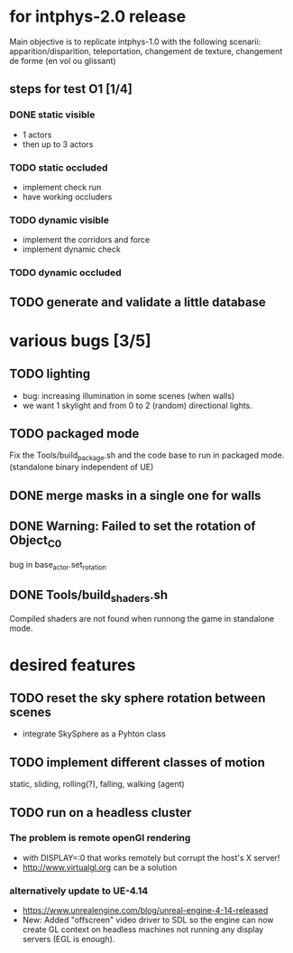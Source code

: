 * for intphys-2.0 release
  Main objective is to replicate intphys-1.0 with the following
  scenarii: apparition/disparition, teleportation, changement de
  texture, changement de forme (en vol ou glissant)

** steps for test O1 [1/4]
*** DONE static visible
    CLOSED: [2018-03-24 sam. 19:15]
- 1 actors
- then up to 3 actors
*** TODO static occluded
- implement check run
- have working occluders
*** TODO dynamic visible
- implement the corridors and force
- implement dynamic check
*** TODO dynamic occluded
** TODO generate and validate a little database
* various bugs [3/5]
** TODO lighting
   - bug: increasing illumination in some scenes (when walls)
   - we want 1 skylight and from 0 to 2 (random) directional lights.
** TODO packaged mode
   Fix the Tools/build_package.sh and the code base to run in packaged
   mode. (standalone binary independent of UE)

** DONE merge masks in a single one for walls
** DONE Warning: Failed to set the rotation of Object_C_0
   CLOSED: [2018-03-24 sam. 19:14]
   bug in base_actor.set_rotation
** DONE Tools/build_shaders.sh
   CLOSED: [2018-03-19 lun. 18:02]
   Compiled shaders are not found when runnong the game in standalone mode.
* desired features
** TODO reset the sky sphere rotation between scenes
   - integrate SkySphere as a Pyhton class
** TODO implement different classes of motion
   static, sliding, rolling(?), falling, walking (agent)
** TODO run on a headless cluster
*** The problem is remote openGl rendering
- with DISPLAY=:0 that works remotely but corrupt the host's X server!
- http://www.virtualgl.org can be a solution
*** alternatively update to UE-4.14
- https://www.unrealengine.com/blog/unreal-engine-4-14-released
- New: Added "offscreen" video driver to SDL so the engine can now
  create GL context on headless machines not running any display
  servers (EGL is enough).
